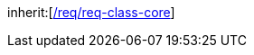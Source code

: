 [[rc_spatial]]
[requirement,type="class",label="http://www.opengis.net/spec/CityGML-1/3.0/req/req-class-spatial",subject="Implementation Specification"]
====
inherit:[<<rc_core,/req/req-class-core>>]
====
